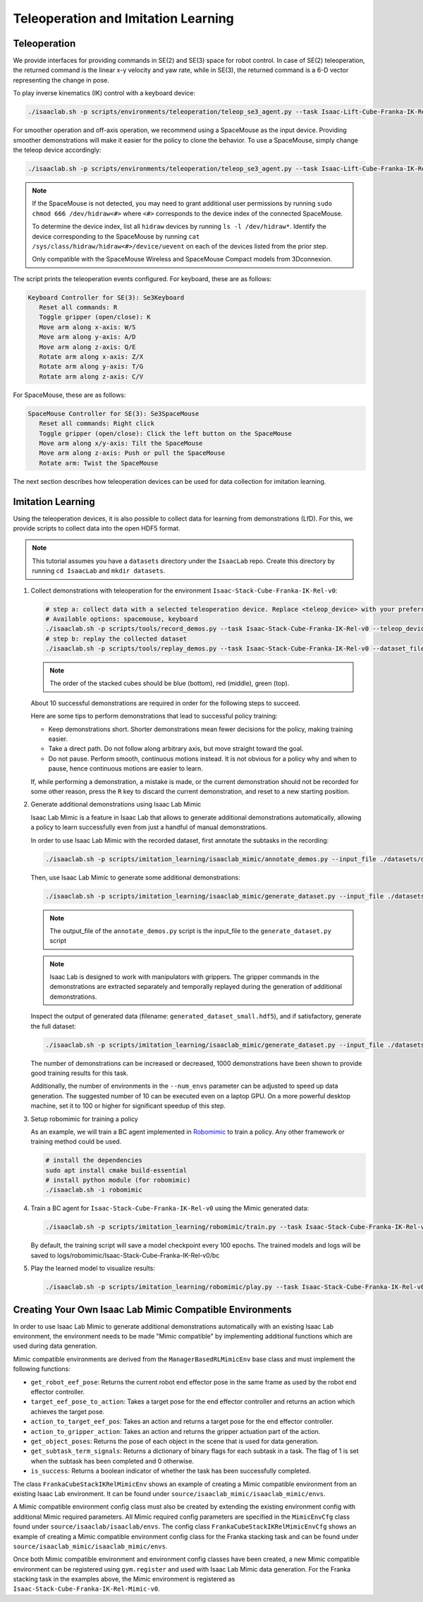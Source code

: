 Teleoperation and Imitation Learning
====================================


Teleoperation
~~~~~~~~~~~~~

We provide interfaces for providing commands in SE(2) and SE(3) space
for robot control. In case of SE(2) teleoperation, the returned command
is the linear x-y velocity and yaw rate, while in SE(3), the returned
command is a 6-D vector representing the change in pose.

To play inverse kinematics (IK) control with a keyboard device:

.. code:: bash

   ./isaaclab.sh -p scripts/environments/teleoperation/teleop_se3_agent.py --task Isaac-Lift-Cube-Franka-IK-Rel-v0 --num_envs 1 --teleop_device keyboard

For smoother operation and off-axis operation, we recommend using a SpaceMouse as the input device. Providing smoother demonstrations will make it easier for the policy to clone the behavior. To use a SpaceMouse, simply change the teleop device accordingly:

.. code:: bash

   ./isaaclab.sh -p scripts/environments/teleoperation/teleop_se3_agent.py --task Isaac-Lift-Cube-Franka-IK-Rel-v0 --num_envs 1 --teleop_device spacemouse

.. note::

   If the SpaceMouse is not detected, you may need to grant additional user permissions by running ``sudo chmod 666 /dev/hidraw<#>`` where ``<#>`` corresponds to the device index
   of the connected SpaceMouse.

   To determine the device index, list all ``hidraw`` devices by running ``ls -l /dev/hidraw*``.
   Identify the device corresponding to the SpaceMouse by running ``cat /sys/class/hidraw/hidraw<#>/device/uevent`` on each of the devices listed
   from the prior step.

   Only compatible with the SpaceMouse Wireless and SpaceMouse Compact models from 3Dconnexion.

The script prints the teleoperation events configured. For keyboard,
these are as follows:

.. code:: text

   Keyboard Controller for SE(3): Se3Keyboard
      Reset all commands: R
      Toggle gripper (open/close): K
      Move arm along x-axis: W/S
      Move arm along y-axis: A/D
      Move arm along z-axis: Q/E
      Rotate arm along x-axis: Z/X
      Rotate arm along y-axis: T/G
      Rotate arm along z-axis: C/V

For SpaceMouse, these are as follows:

.. code:: text

   SpaceMouse Controller for SE(3): Se3SpaceMouse
      Reset all commands: Right click
      Toggle gripper (open/close): Click the left button on the SpaceMouse
      Move arm along x/y-axis: Tilt the SpaceMouse
      Move arm along z-axis: Push or pull the SpaceMouse
      Rotate arm: Twist the SpaceMouse

The next section describes how teleoperation devices can be used for data collection for imitation learning.


Imitation Learning
~~~~~~~~~~~~~~~~~~

Using the teleoperation devices, it is also possible to collect data for
learning from demonstrations (LfD). For this, we provide scripts to collect data into the open HDF5 format.

.. note::

  This tutorial assumes you have a ``datasets`` directory under the ``IsaacLab`` repo. Create this directory by running ``cd IsaacLab`` and ``mkdir datasets``.

1. Collect demonstrations with teleoperation for the environment
   ``Isaac-Stack-Cube-Franka-IK-Rel-v0``:

   .. code:: bash

      # step a: collect data with a selected teleoperation device. Replace <teleop_device> with your preferred input device.
      # Available options: spacemouse, keyboard
      ./isaaclab.sh -p scripts/tools/record_demos.py --task Isaac-Stack-Cube-Franka-IK-Rel-v0 --teleop_device <teleop_device> --dataset_file ./datasets/dataset.hdf5 --num_demos 10
      # step b: replay the collected dataset
      ./isaaclab.sh -p scripts/tools/replay_demos.py --task Isaac-Stack-Cube-Franka-IK-Rel-v0 --dataset_file ./datasets/dataset.hdf5


   .. note::

      The order of the stacked cubes should be blue (bottom), red (middle), green (top).

   About 10 successful demonstrations are required in order for the following steps to succeed.

   Here are some tips to perform demonstrations that lead to successful policy training:

   * Keep demonstrations short. Shorter demonstrations mean fewer decisions for the policy, making training easier.
   * Take a direct path. Do not follow along arbitrary axis, but move straight toward the goal.
   * Do not pause. Perform smooth, continuous motions instead. It is not obvious for a policy why and when to pause, hence continuous motions are easier to learn.

   If, while performing a demonstration, a mistake is made, or the current demonstration should not be recorded for some other reason, press the ``R`` key to discard the current demonstration, and reset to a new starting position.

2. Generate additional demonstrations using Isaac Lab Mimic

   Isaac Lab Mimic is a feature in Isaac Lab that allows to generate additional demonstrations automatically, allowing a policy to learn successfully even from just a handful of manual demonstrations.

   In order to use Isaac Lab Mimic with the recorded dataset, first annotate the subtasks in the recording:

   .. code:: bash

      ./isaaclab.sh -p scripts/imitation_learning/isaaclab_mimic/annotate_demos.py --input_file ./datasets/dataset.hdf5 --output_file ./datasets/annotated_dataset.hdf5 --task Isaac-Stack-Cube-Franka-IK-Rel-Mimic-v0 --auto

   Then, use Isaac Lab Mimic to generate some additional demonstrations:

   .. code:: bash

      ./isaaclab.sh -p scripts/imitation_learning/isaaclab_mimic/generate_dataset.py --input_file ./datasets/annotated_dataset.hdf5 --output_file ./datasets/generated_dataset_small.hdf5 --num_envs 10 --generation_num_trials 10

   .. note::

      The output_file of the ``annotate_demos.py`` script is the input_file to the ``generate_dataset.py`` script

   .. note::

      Isaac Lab is designed to work with manipulators with grippers. The gripper commands in the demonstrations are extracted separately and temporally replayed during the generation of additional demonstrations.

   Inspect the output of generated data (filename: ``generated_dataset_small.hdf5``), and if satisfactory, generate the full dataset:

   .. code:: bash

      ./isaaclab.sh -p scripts/imitation_learning/isaaclab_mimic/generate_dataset.py --input_file ./datasets/annotated_dataset.hdf5 --output_file ./datasets/generated_dataset.hdf5 --num_envs 10 --generation_num_trials 1000 --headless

   The number of demonstrations can be increased or decreased, 1000 demonstrations have been shown to provide good training results for this task.

   Additionally, the number of environments in the ``--num_envs`` parameter can be adjusted to speed up data generation. The suggested number of 10 can be executed even on a laptop GPU. On a more powerful desktop machine, set it to 100 or higher for significant speedup of this step.

3. Setup robomimic for training a policy

   As an example, we will train a BC agent implemented in `Robomimic <https://robomimic.github.io/>`__ to train a policy. Any other framework or training method could be used.

   .. code:: bash

      # install the dependencies
      sudo apt install cmake build-essential
      # install python module (for robomimic)
      ./isaaclab.sh -i robomimic

4. Train a BC agent for ``Isaac-Stack-Cube-Franka-IK-Rel-v0`` using the Mimic generated data:

   .. code:: bash

      ./isaaclab.sh -p scripts/imitation_learning/robomimic/train.py --task Isaac-Stack-Cube-Franka-IK-Rel-v0 --algo bc --dataset ./datasets/generated_dataset.hdf5

   By default, the training script will save a model checkpoint every 100 epochs. The trained models and logs will be saved to logs/robomimic/Isaac-Stack-Cube-Franka-IK-Rel-v0/bc

5. Play the learned model to visualize results:

   .. code:: bash

      ./isaaclab.sh -p scripts/imitation_learning/robomimic/play.py --task Isaac-Stack-Cube-Franka-IK-Rel-v0 --checkpoint /PATH/TO/desired_model_checkpoint.pth

Creating Your Own Isaac Lab Mimic Compatible Environments
~~~~~~~~~~~~~~~~~~~~~~~~~~~~~~~~~~~~~~~~~~~~~~~~~~~~~~~~~

In order to use Isaac Lab Mimic to generate additional demonstrations automatically with an existing Isaac Lab environment, the environment
needs to be made "Mimic compatible" by implementing additional functions which are used during data generation.

Mimic compatible environments are derived from the ``ManagerBasedRLMimicEnv`` base class and must implement the following functions:

* ``get_robot_eef_pose``: Returns the current robot end effector pose in the same frame as used by the robot end effector controller.

* ``target_eef_pose_to_action``: Takes a target pose for the end effector controller and returns an action which achieves the target pose.

* ``action_to_target_eef_pos``: Takes an action and returns a target pose for the end effector controller.

* ``action_to_gripper_action``: Takes an action and returns the gripper actuation part of the action.

* ``get_object_poses``: Returns the pose of each object in the scene that is used for data generation.

* ``get_subtask_term_signals``: Returns a dictionary of binary flags for each subtask in a task. The flag of 1 is set when the subtask has been completed and 0 otherwise.

* ``is_success``: Returns a boolean indicator of whether the task has been successfully completed.

The class ``FrankaCubeStackIKRelMimicEnv`` shows an example of creating a Mimic compatible environment from an existing Isaac Lab environment.
It can be found under ``source/isaaclab_mimic/isaaclab_mimic/envs``.

A Mimic compatible environment config class must also be created by extending the existing environment config with additional Mimic required parameters.
All Mimic required config parameters are specified in the ``MimicEnvCfg`` class found under ``source/isaaclab/isaaclab/envs``.
The config class ``FrankaCubeStackIKRelMimicEnvCfg`` shows an example of creating a Mimic compatible environment config class for the Franka stacking task
and can be found under ``source/isaaclab_mimic/isaaclab_mimic/envs``.

Once both Mimic compatible environment and environment config classes have been created, a new Mimic compatible environment can be registered using ``gym.register`` and used
with Isaac Lab Mimic data generation. For the Franka stacking task in the examples above, the Mimic environment is registered as ``Isaac-Stack-Cube-Franka-IK-Rel-Mimic-v0``.
